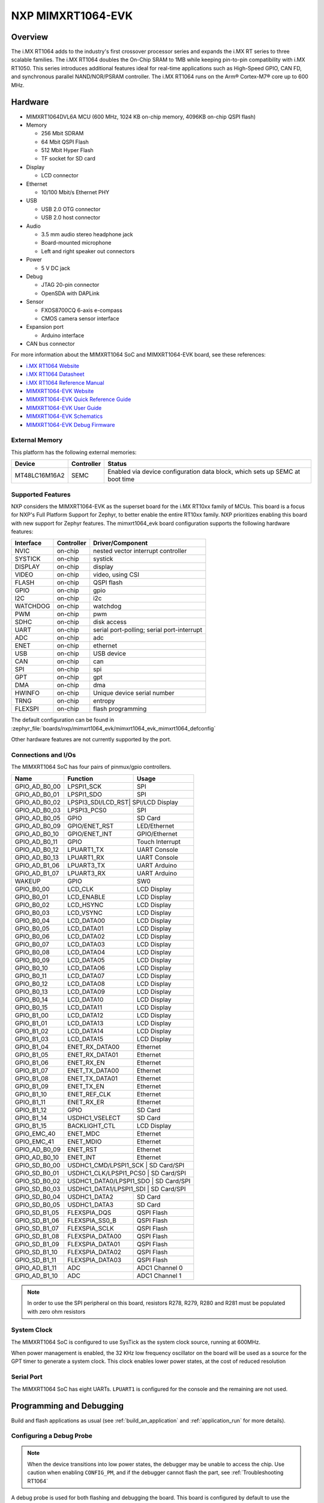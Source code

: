 .. _mimxrt1064_evk:

NXP MIMXRT1064-EVK
##################

Overview
********

The i.MX RT1064 adds to the industry's first crossover
processor series and expands the i.MX RT series to three scalable families.
The i.MX RT1064 doubles the On-Chip SRAM to 1MB while keeping pin-to-pin
compatibility with i.MX RT1050. This series introduces additional features
ideal for real-time applications such as High-Speed GPIO, CAN FD, and
synchronous parallel NAND/NOR/PSRAM controller. The i.MX RT1064 runs on the
Arm® Cortex-M7® core up to 600 MHz.

.. image:: mimxrt1064_evk.jpg
   :align: center
   :alt: MIMXRT1064-EVK

Hardware
********

- MIMXRT1064DVL6A MCU (600 MHz, 1024 KB on-chip memory, 4096KB on-chip QSPI
  flash)

- Memory

  - 256 Mbit SDRAM
  - 64 Mbit QSPI Flash
  - 512 Mbit Hyper Flash
  - TF socket for SD card

- Display

  - LCD connector

- Ethernet

  - 10/100 Mbit/s Ethernet PHY

- USB

  - USB 2.0 OTG connector
  - USB 2.0 host connector

- Audio

  - 3.5 mm audio stereo headphone jack
  - Board-mounted microphone
  - Left and right speaker out connectors

- Power

  - 5 V DC jack

- Debug

  - JTAG 20-pin connector
  - OpenSDA with DAPLink

- Sensor

  - FXOS8700CQ 6-axis e-compass
  - CMOS camera sensor interface

- Expansion port

  - Arduino interface

- CAN bus connector

For more information about the MIMXRT1064 SoC and MIMXRT1064-EVK board, see
these references:

- `i.MX RT1064 Website`_
- `i.MX RT1064 Datasheet`_
- `i.MX RT1064 Reference Manual`_
- `MIMXRT1064-EVK Website`_
- `MIMXRT1064-EVK Quick Reference Guide`_
- `MIMXRT1064-EVK User Guide`_
- `MIMXRT1064-EVK Schematics`_
- `MIMXRT1064-EVK Debug Firmware`_

External Memory
===============

This platform has the following external memories:

+--------------------+------------+-------------------------------------+
| Device             | Controller | Status                              |
+====================+============+=====================================+
| MT48LC16M16A2      | SEMC       | Enabled via device configuration    |
|                    |            | data block, which sets up SEMC at   |
|                    |            | boot time                           |
+--------------------+------------+-------------------------------------+

Supported Features
==================

NXP considers the MIMXRT1064-EVK as the superset board for the i.MX RT10xx
family of MCUs.  This board is a focus for NXP's Full Platform Support for
Zephyr, to better enable the entire RT10xx family.  NXP prioritizes enabling
this board with new support for Zephyr features.  The mimxrt1064_evk board
configuration supports the following hardware features:

+-----------+------------+-------------------------------------+
| Interface | Controller | Driver/Component                    |
+===========+============+=====================================+
| NVIC      | on-chip    | nested vector interrupt controller  |
+-----------+------------+-------------------------------------+
| SYSTICK   | on-chip    | systick                             |
+-----------+------------+-------------------------------------+
| DISPLAY   | on-chip    | display                             |
+-----------+------------+-------------------------------------+
| VIDEO     | on-chip    | video, using CSI                    |
+-----------+------------+-------------------------------------+
| FLASH     | on-chip    | QSPI flash                          |
+-----------+------------+-------------------------------------+
| GPIO      | on-chip    | gpio                                |
+-----------+------------+-------------------------------------+
| I2C       | on-chip    | i2c                                 |
+-----------+------------+-------------------------------------+
| WATCHDOG  | on-chip    | watchdog                            |
+-----------+------------+-------------------------------------+
| PWM       | on-chip    | pwm                                 |
+-----------+------------+-------------------------------------+
| SDHC      | on-chip    | disk access                         |
+-----------+------------+-------------------------------------+
| UART      | on-chip    | serial port-polling;                |
|           |            | serial port-interrupt               |
+-----------+------------+-------------------------------------+
| ADC       | on-chip    | adc                                 |
+-----------+------------+-------------------------------------+
| ENET      | on-chip    | ethernet                            |
+-----------+------------+-------------------------------------+
| USB       | on-chip    | USB device                          |
+-----------+------------+-------------------------------------+
| CAN       | on-chip    | can                                 |
+-----------+------------+-------------------------------------+
| SPI       | on-chip    | spi                                 |
+-----------+------------+-------------------------------------+
| GPT       | on-chip    | gpt                                 |
+-----------+------------+-------------------------------------+
| DMA       | on-chip    | dma                                 |
+-----------+------------+-------------------------------------+
| HWINFO    | on-chip    | Unique device serial number         |
+-----------+------------+-------------------------------------+
| TRNG      | on-chip    | entropy                             |
+-----------+------------+-------------------------------------+
| FLEXSPI   | on-chip    | flash programming                   |
+-----------+------------+-------------------------------------+

The default configuration can be found in
:zephyr_file:`boards/nxp/mimxrt1064_evk/mimxrt1064_evk_mimxrt1064_defconfig`

Other hardware features are not currently supported by the port.

Connections and I/Os
====================

The MIMXRT1064 SoC has four pairs of pinmux/gpio controllers.

+---------------+-----------------+---------------------------+
| Name          | Function        | Usage                     |
+===============+=================+===========================+
| GPIO_AD_B0_00 | LPSPI1_SCK      | SPI                       |
+---------------+-----------------+---------------------------+
| GPIO_AD_B0_01 | LPSPI1_SDO      | SPI                       |
+---------------+-----------------+---------------------------+
| GPIO_AD_B0_02 | LPSPI3_SDI/LCD_RST| SPI/LCD Display         |
+---------------+-----------------+---------------------------+
| GPIO_AD_B0_03 | LPSPI3_PCS0     | SPI                       |
+---------------+-----------------+---------------------------+
| GPIO_AD_B0_05 | GPIO            | SD Card                   |
+---------------+-----------------+---------------------------+
| GPIO_AD_B0_09 | GPIO/ENET_RST   | LED/Ethernet              |
+---------------+-----------------+---------------------------+
| GPIO_AD_B0_10 | GPIO/ENET_INT   | GPIO/Ethernet             |
+---------------+-----------------+---------------------------+
| GPIO_AD_B0_11 | GPIO            | Touch Interrupt           |
+---------------+-----------------+---------------------------+
| GPIO_AD_B0_12 | LPUART1_TX      | UART Console              |
+---------------+-----------------+---------------------------+
| GPIO_AD_B0_13 | LPUART1_RX      | UART Console              |
+---------------+-----------------+---------------------------+
| GPIO_AD_B1_06 | LPUART3_TX      | UART Arduino              |
+---------------+-----------------+---------------------------+
| GPIO_AD_B1_07 | LPUART3_RX      | UART Arduino              |
+---------------+-----------------+---------------------------+
| WAKEUP        | GPIO            | SW0                       |
+---------------+-----------------+---------------------------+
| GPIO_B0_00    | LCD_CLK         | LCD Display               |
+---------------+-----------------+---------------------------+
| GPIO_B0_01    | LCD_ENABLE      | LCD Display               |
+---------------+-----------------+---------------------------+
| GPIO_B0_02    | LCD_HSYNC       | LCD Display               |
+---------------+-----------------+---------------------------+
| GPIO_B0_03    | LCD_VSYNC       | LCD Display               |
+---------------+-----------------+---------------------------+
| GPIO_B0_04    | LCD_DATA00      | LCD Display               |
+---------------+-----------------+---------------------------+
| GPIO_B0_05    | LCD_DATA01      | LCD Display               |
+---------------+-----------------+---------------------------+
| GPIO_B0_06    | LCD_DATA02      | LCD Display               |
+---------------+-----------------+---------------------------+
| GPIO_B0_07    | LCD_DATA03      | LCD Display               |
+---------------+-----------------+---------------------------+
| GPIO_B0_08    | LCD_DATA04      | LCD Display               |
+---------------+-----------------+---------------------------+
| GPIO_B0_09    | LCD_DATA05      | LCD Display               |
+---------------+-----------------+---------------------------+
| GPIO_B0_10    | LCD_DATA06      | LCD Display               |
+---------------+-----------------+---------------------------+
| GPIO_B0_11    | LCD_DATA07      | LCD Display               |
+---------------+-----------------+---------------------------+
| GPIO_B0_12    | LCD_DATA08      | LCD Display               |
+---------------+-----------------+---------------------------+
| GPIO_B0_13    | LCD_DATA09      | LCD Display               |
+---------------+-----------------+---------------------------+
| GPIO_B0_14    | LCD_DATA10      | LCD Display               |
+---------------+-----------------+---------------------------+
| GPIO_B0_15    | LCD_DATA11      | LCD Display               |
+---------------+-----------------+---------------------------+
| GPIO_B1_00    | LCD_DATA12      | LCD Display               |
+---------------+-----------------+---------------------------+
| GPIO_B1_01    | LCD_DATA13      | LCD Display               |
+---------------+-----------------+---------------------------+
| GPIO_B1_02    | LCD_DATA14      | LCD Display               |
+---------------+-----------------+---------------------------+
| GPIO_B1_03    | LCD_DATA15      | LCD Display               |
+---------------+-----------------+---------------------------+
| GPIO_B1_04    | ENET_RX_DATA00  | Ethernet                  |
+---------------+-----------------+---------------------------+
| GPIO_B1_05    | ENET_RX_DATA01  | Ethernet                  |
+---------------+-----------------+---------------------------+
| GPIO_B1_06    | ENET_RX_EN      | Ethernet                  |
+---------------+-----------------+---------------------------+
| GPIO_B1_07    | ENET_TX_DATA00  | Ethernet                  |
+---------------+-----------------+---------------------------+
| GPIO_B1_08    | ENET_TX_DATA01  | Ethernet                  |
+---------------+-----------------+---------------------------+
| GPIO_B1_09    | ENET_TX_EN      | Ethernet                  |
+---------------+-----------------+---------------------------+
| GPIO_B1_10    | ENET_REF_CLK    | Ethernet                  |
+---------------+-----------------+---------------------------+
| GPIO_B1_11    | ENET_RX_ER      | Ethernet                  |
+---------------+-----------------+---------------------------+
| GPIO_B1_12    | GPIO            | SD Card                   |
+---------------+-----------------+---------------------------+
| GPIO_B1_14    | USDHC1_VSELECT  | SD Card                   |
+---------------+-----------------+---------------------------+
| GPIO_B1_15    | BACKLIGHT_CTL   | LCD Display               |
+---------------+-----------------+---------------------------+
| GPIO_EMC_40   | ENET_MDC        | Ethernet                  |
+---------------+-----------------+---------------------------+
| GPIO_EMC_41   | ENET_MDIO       | Ethernet                  |
+---------------+-----------------+---------------------------+
| GPIO_AD_B0_09 | ENET_RST        | Ethernet                  |
+---------------+-----------------+---------------------------+
| GPIO_AD_B0_10 | ENET_INT        | Ethernet                  |
+---------------+-----------------+---------------------------+
| GPIO_SD_B0_00 | USDHC1_CMD/LPSPI1_SCK | SD Card/SPI         |
+---------------+-----------------+---------------------------+
| GPIO_SD_B0_01 | USDHC1_CLK/LPSPI1_PCS0 | SD Card/SPI        |
+---------------+-----------------+---------------------------+
| GPIO_SD_B0_02 | USDHC1_DATA0/LPSPI1_SDO | SD Card/SPI       |
+---------------+-----------------+---------------------------+
| GPIO_SD_B0_03 | USDHC1_DATA1/LPSPI1_SDI | SD Card/SPI       |
+---------------+-----------------+---------------------------+
| GPIO_SD_B0_04 | USDHC1_DATA2    | SD Card                   |
+---------------+-----------------+---------------------------+
| GPIO_SD_B0_05 | USDHC1_DATA3    | SD Card                   |
+---------------+-----------------+---------------------------+
| GPIO_SD_B1_05 | FLEXSPIA_DQS    | QSPI Flash                |
+---------------+-----------------+---------------------------+
| GPIO_SD_B1_06 | FLEXSPIA_SS0_B  | QSPI Flash                |
+---------------+-----------------+---------------------------+
| GPIO_SD_B1_07 | FLEXSPIA_SCLK   | QSPI Flash                |
+---------------+-----------------+---------------------------+
| GPIO_SD_B1_08 | FLEXSPIA_DATA00 | QSPI Flash                |
+---------------+-----------------+---------------------------+
| GPIO_SD_B1_09 | FLEXSPIA_DATA01 | QSPI Flash                |
+---------------+-----------------+---------------------------+
| GPIO_SD_B1_10 | FLEXSPIA_DATA02 | QSPI Flash                |
+---------------+-----------------+---------------------------+
| GPIO_SD_B1_11 | FLEXSPIA_DATA03 | QSPI Flash                |
+---------------+-----------------+---------------------------+
| GPIO_AD_B1_11 | ADC             | ADC1 Channel 0            |
+---------------+-----------------+---------------------------+
| GPIO_AD_B1_10 | ADC             | ADC1 Channel 1            |
+---------------+-----------------+---------------------------+

.. note::
        In order to use the SPI peripheral on this board, resistors R278, R279,
        R280 and R281 must be populated with zero ohm resistors

System Clock
============

The MIMXRT1064 SoC is configured to use SysTick as the system clock source,
running at 600MHz.

When power management is enabled, the 32 KHz low frequency
oscillator on the board will be used as a source for the GPT timer to
generate a system clock. This clock enables lower power states, at the
cost of reduced resolution

Serial Port
===========

The MIMXRT1064 SoC has eight UARTs. ``LPUART1`` is configured for the console
and the remaining are not used.

Programming and Debugging
*************************

Build and flash applications as usual (see :ref:`build_an_application` and
:ref:`application_run` for more details).

Configuring a Debug Probe
=========================

.. note::
	When the device transitions into low power states, the debugger may be
	unable to access the chip. Use caution when enabling ``CONFIG_PM``, and
	if the debugger cannot flash the part, see :ref:`Troubleshooting RT1064`

A debug probe is used for both flashing and debugging the board. This board is
configured by default to use the :ref:`opensda-daplink-onboard-debug-probe`,
however the :ref:`pyocd-debug-host-tools` do not yet support programming the
external flashes on this board so you must reconfigure the board for one of the
following debug probes instead.

.. _Using LinkServer:

        1. Install the :ref:`linkserver-debug-host-tools` and make sure they are in your search path.
        2. To update the debug firmware, please follow the instructions on `MIMXRT1064-EVK Debug Firmware`

.. _Using J-Link RT1064:

Using J-Link
---------------------------------

Install the :ref:`jlink-debug-host-tools` and make sure they are in your search
path.

There are two options: the onboard debug circuit can be updated with Segger
J-Link firmware, or :ref:`jlink-external-debug-probe` can be attached to the
EVK. See `Using J-Link with MIMXRT1060-EVK or MIMXRT1064-EVK`_ for more
details.

Configuring a Console
=====================

Regardless of your choice in debug probe, we will use the OpenSDA
microcontroller as a usb-to-serial adapter for the serial console. Check that
jumpers J45 and J46 are **on** (they are on by default when boards ship from
the factory) to connect UART signals to the OpenSDA microcontroller.

Connect a USB cable from your PC to J41.

Use the following settings with your serial terminal of choice (minicom, putty,
etc.):

- Speed: 115200
- Data: 8 bits
- Parity: None
- Stop bits: 1

Using SWO
---------
SWO can be used as a logging backend, by setting ``CONFIG_LOG_BACKEND_SWO=y``.
Your SWO viewer should be configured with a CPU frequency of 132MHz, and
SWO frequency of 7500KHz.

Flashing
========

Here is an example for the :ref:`hello_world` application.

.. zephyr-app-commands::
   :zephyr-app: samples/hello_world
   :board: mimxrt1064_evk
   :goals: flash

Open a serial terminal, reset the board (press the SW9 button), and you should
see the following message in the terminal:

.. code-block:: console

   ***** Booting Zephyr OS v1.14.0-rc1 *****
   Hello World! mimxrt1064_evk

Debugging
=========

Here is an example for the :ref:`hello_world` application.

.. zephyr-app-commands::
   :zephyr-app: samples/hello_world
   :board: mimxrt1064_evk
   :goals: debug

Open a serial terminal, step through the application in your debugger, and you
should see the following message in the terminal:

.. code-block:: console

   ***** Booting Zephyr OS v1.14.0-rc1 *****
   Hello World! mimxrt1064_evk


.. _Troubleshooting RT1064:

Troubleshooting
===============

If the debug probe fails to connect with the following error, it's possible
that the boot header in QSPI flash is invalid or corrupted. The boot header is
configured by :kconfig:option:`CONFIG_NXP_IMXRT_BOOT_HEADER`.

.. code-block:: console

   Remote debugging using :2331
   Remote communication error.  Target disconnected.: Connection reset by peer.
   "monitor" command not supported by this target.
   "monitor" command not supported by this target.
   You can't do that when your target is `exec'
   (gdb) Could not connect to target.
   Please check power, connection and settings.

You can fix it by erasing and reprogramming the QSPI flash with the following
steps:

#. Set the SW7 DIP switches to ON-OFF-ON-OFF to prevent booting from QSPI flash.

#. Reset by pressing SW9

#. Run ``west debug`` or ``west flash`` again with a known working Zephyr
   application.

#. Set the SW7 DIP switches to OFF-OFF-ON-OFF to boot from QSPI flash.

#. Reset by pressing SW9

If the west flash or debug commands fail, and the command hangs while executing
runners.jlink, confirm the J-Link debug probe is configured, powered, and
connected to the EVK properly.  See :ref:`Using J-Link RT1064` for more
details.

.. _MIMXRT1064-EVK Website:
   https://www.nxp.com/support/developer-resources/run-time-software/i.mx-developer-resources/mimxrt1064-evk-i.mx-rt1064-evaluation-kit:MIMXRT1064-EVK

.. _MIMXRT1064-EVK Quick Reference Guide:
   https://www.nxp.com/webapp/Download?colCode=IMXRT1064QSG

.. _MIMXRT1064-EVK User Guide:
   https://www.nxp.com/docs/en/data-sheet/MIMXRT10601064EKBHUG.pdf

.. _MIMXRT1064-EVK Debug Firmware:
   https://www.nxp.com/docs/en/application-note/AN13206.pdf

.. _MIMXRT1064-EVK Schematics:
   https://www.nxp.com/webapp/Download?colCode=i.MXRT160EVKDS&Parent_nodeId=1537930933174731284155&Parent_pageType=product

.. _i.MX RT1064 Website:
   https://www.nxp.com/products/processors-and-microcontrollers/arm-based-processors-and-mcus/i.mx-applications-processors/i.mx-rt-series/i.mx-rt1064-crossover-processor-with-arm-cortex-m7-core:i.MX-RT1064

.. _i.MX RT1064 Datasheet:
   https://www.nxp.com/docs/en/data-sheet/IMXRT1064CEC.pdf

.. _i.MX RT1064 Reference Manual:
   https://www.nxp.com/webapp/Download?colCode=IMXRT1064RM

.. _Using J-Link with MIMXRT1060-EVK or MIMXRT1064-EVK:
   https://community.nxp.com/t5/i-MX-RT-Knowledge-Base/Using-J-Link-with-MIMXRT1060-EVK-or-MIMXRT1064-EVK/ta-p/1281149
